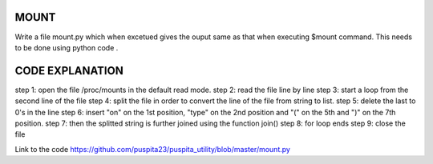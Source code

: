 MOUNT 
-----
Write a file mount.py which when excetued gives the ouput same as that when executing $mount command. This needs to be done using python code .

CODE EXPLANATION
----------------
step 1: open the file /proc/mounts in the default read mode.
step 2: read the file line by line 
step 3: start a loop from the second line of the file
step 4: split the file in order to convert the line of the file from string to list.
step 5: delete the last to 0's in the line
step 6: insert "on" on the 1st position, "type" on the 2nd position and "(" on the 5th and ")" on the 7th position.
step 7: then the splitted string is further joined using the function join()
step 8: for loop ends
step 9: close the file

Link to the code https://github.com/puspita23/puspita_utility/blob/master/mount.py

